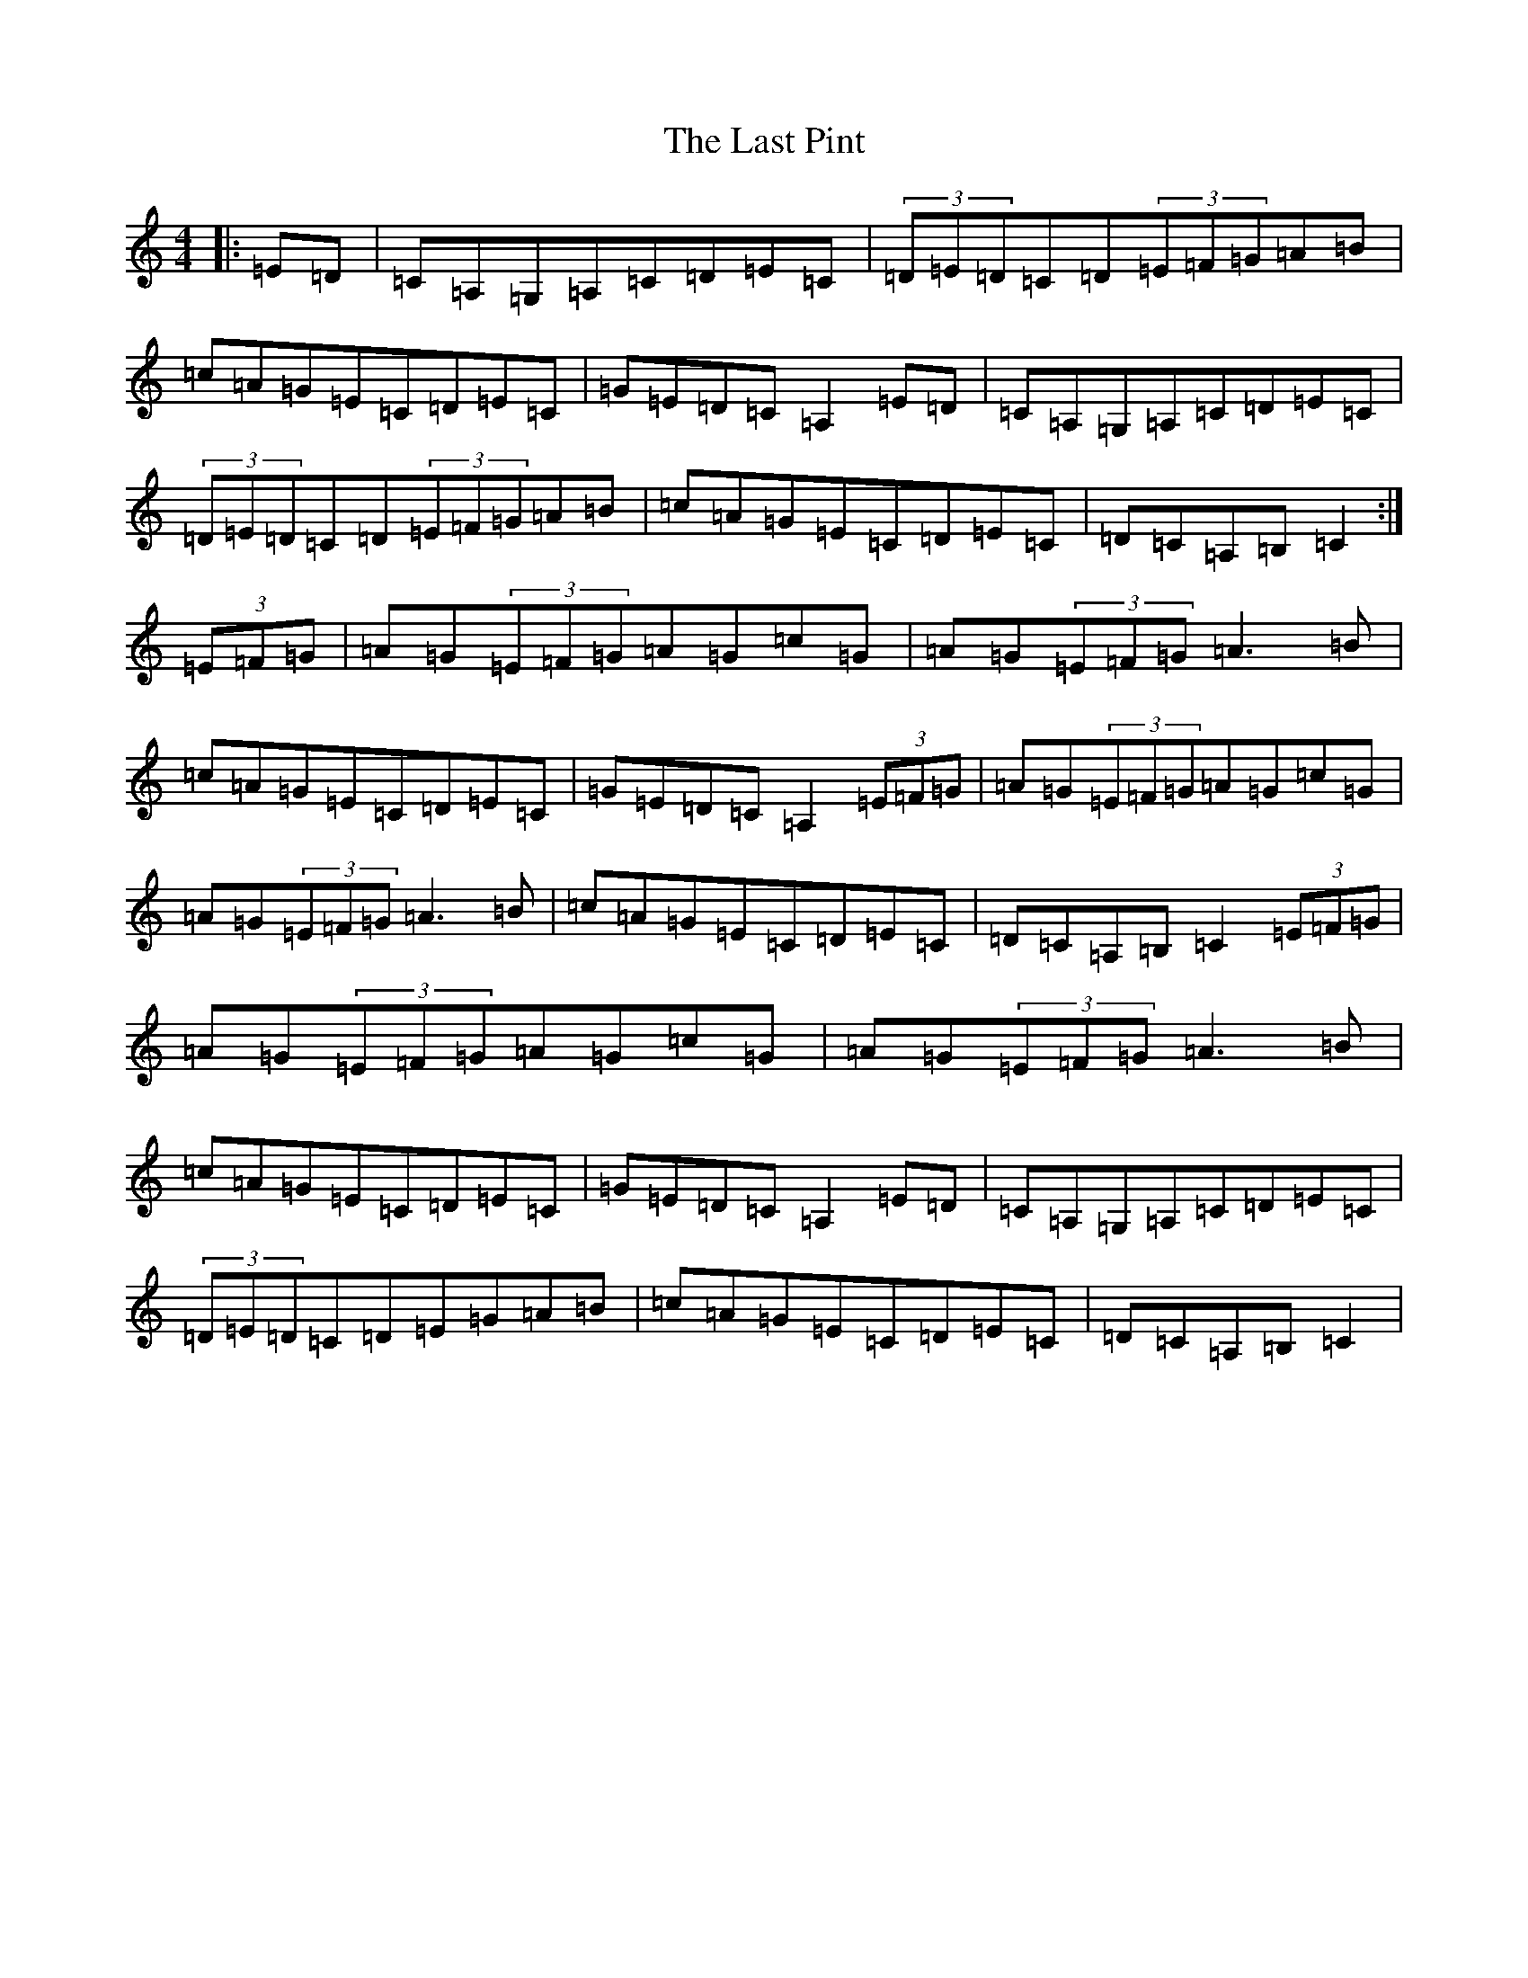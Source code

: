 X: 12580
T: Last Pint, The
S: https://thesession.org/tunes/785#setting785
R: hornpipe
M:4/4
L:1/8
K: C Major
|:=E=D|=C=A,=G,=A,=C=D=E=C|(3=D=E=D=C=D(3=E=F=G=A=B|=c=A=G=E=C=D=E=C|=G=E=D=C=A,2=E=D|=C=A,=G,=A,=C=D=E=C|(3=D=E=D=C=D(3=E=F=G=A=B|=c=A=G=E=C=D=E=C|=D=C=A,=B,=C2:|(3=E=F=G|=A=G(3=E=F=G=A=G=c=G|=A=G(3=E=F=G=A3=B|=c=A=G=E=C=D=E=C|=G=E=D=C=A,2(3=E=F=G|=A=G(3=E=F=G=A=G=c=G|=A=G(3=E=F=G=A3=B|=c=A=G=E=C=D=E=C|=D=C=A,=B,=C2(3=E=F=G|=A=G(3=E=F=G=A=G=c=G|=A=G(3=E=F=G=A3=B|=c=A=G=E=C=D=E=C|=G=E=D=C=A,2=E=D|=C=A,=G,=A,=C=D=E=C|(3=D=E=D=C=D=E=G=A=B|=c=A=G=E=C=D=E=C|=D=C=A,=B,=C2|